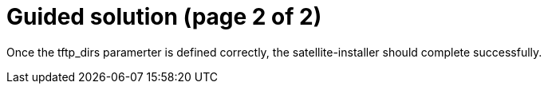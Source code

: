 = Guided solution (page 2 of 2)

Once the tftp_dirs paramerter is defined correctly, the satellite-installer should complete successfully.